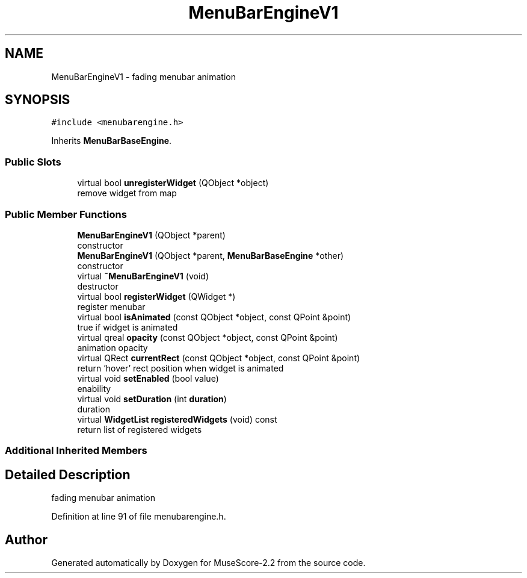 .TH "MenuBarEngineV1" 3 "Mon Jun 5 2017" "MuseScore-2.2" \" -*- nroff -*-
.ad l
.nh
.SH NAME
MenuBarEngineV1 \- fading menubar animation  

.SH SYNOPSIS
.br
.PP
.PP
\fC#include <menubarengine\&.h>\fP
.PP
Inherits \fBMenuBarBaseEngine\fP\&.
.SS "Public Slots"

.in +1c
.ti -1c
.RI "virtual bool \fBunregisterWidget\fP (QObject *object)"
.br
.RI "remove widget from map "
.in -1c
.SS "Public Member Functions"

.in +1c
.ti -1c
.RI "\fBMenuBarEngineV1\fP (QObject *parent)"
.br
.RI "constructor "
.ti -1c
.RI "\fBMenuBarEngineV1\fP (QObject *parent, \fBMenuBarBaseEngine\fP *other)"
.br
.RI "constructor "
.ti -1c
.RI "virtual \fB~MenuBarEngineV1\fP (void)"
.br
.RI "destructor "
.ti -1c
.RI "virtual bool \fBregisterWidget\fP (QWidget *)"
.br
.RI "register menubar "
.ti -1c
.RI "virtual bool \fBisAnimated\fP (const QObject *object, const QPoint &point)"
.br
.RI "true if widget is animated "
.ti -1c
.RI "virtual qreal \fBopacity\fP (const QObject *object, const QPoint &point)"
.br
.RI "animation opacity "
.ti -1c
.RI "virtual QRect \fBcurrentRect\fP (const QObject *object, const QPoint &point)"
.br
.RI "return 'hover' rect position when widget is animated "
.ti -1c
.RI "virtual void \fBsetEnabled\fP (bool value)"
.br
.RI "enability "
.ti -1c
.RI "virtual void \fBsetDuration\fP (int \fBduration\fP)"
.br
.RI "duration "
.ti -1c
.RI "virtual \fBWidgetList\fP \fBregisteredWidgets\fP (void) const"
.br
.RI "return list of registered widgets "
.in -1c
.SS "Additional Inherited Members"
.SH "Detailed Description"
.PP 
fading menubar animation 
.PP
Definition at line 91 of file menubarengine\&.h\&.

.SH "Author"
.PP 
Generated automatically by Doxygen for MuseScore-2\&.2 from the source code\&.
